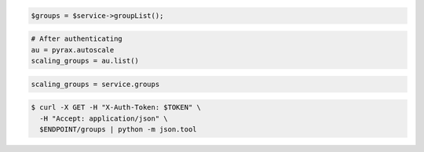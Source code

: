 .. code-block:: csharp

.. code-block:: java

.. code-block:: javascript

.. code-block:: php

    $groups = $service->groupList();

.. code-block:: python

    # After authenticating
    au = pyrax.autoscale
    scaling_groups = au.list()

.. code-block:: ruby

  scaling_groups = service.groups

.. code-block:: sh

  $ curl -X GET -H "X-Auth-Token: $TOKEN" \
    -H "Accept: application/json" \
    $ENDPOINT/groups | python -m json.tool